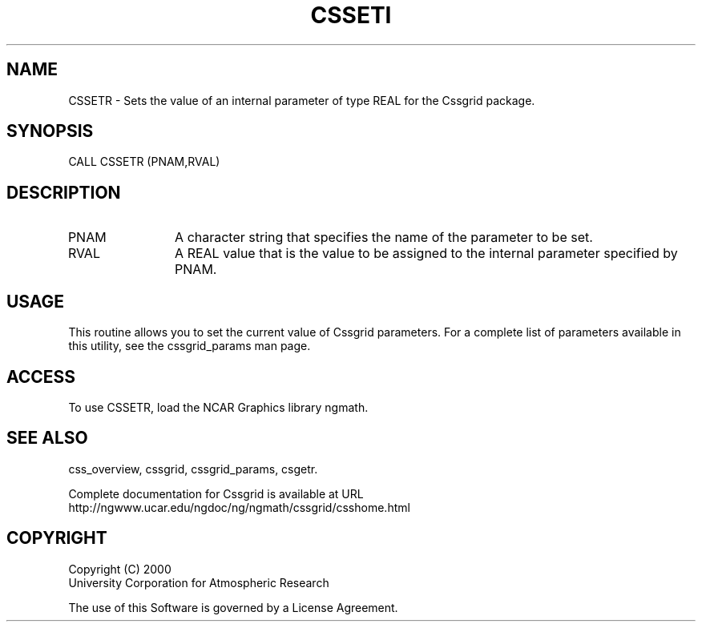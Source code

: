 .\"
.\"     $Id: cssetr.m,v 1.4 2008-07-27 03:35:35 haley Exp $
.\"
.TH CSSETI 3NCARG "May 2000" UNIX "NCAR GRAPHICS"
.na
.nh
.SH NAME
CSSETR - Sets the value of an internal parameter of type REAL for
the Cssgrid package.
.SH SYNOPSIS
CALL CSSETR (PNAM,RVAL)
.SH DESCRIPTION 
.IP PNAM 12
A character string that specifies the name of the parameter to be set. 
.IP RVAL 12
A REAL value that is the value to be assigned to the
internal parameter specified by PNAM.
.SH USAGE
This routine allows you to set the current value of
Cssgrid parameters.  For a complete list of parameters available
in this utility, see the cssgrid_params man page.
.SH ACCESS
To use CSSETR, load the NCAR Graphics library ngmath.
.SH SEE ALSO
css_overview,
cssgrid,
cssgrid_params, 
csgetr.
.sp
Complete documentation for Cssgrid is available at URL
.br
http://ngwww.ucar.edu/ngdoc/ng/ngmath/cssgrid/csshome.html
.SH COPYRIGHT
Copyright (C) 2000
.br
University Corporation for Atmospheric Research
.br

The use of this Software is governed by a License Agreement.

